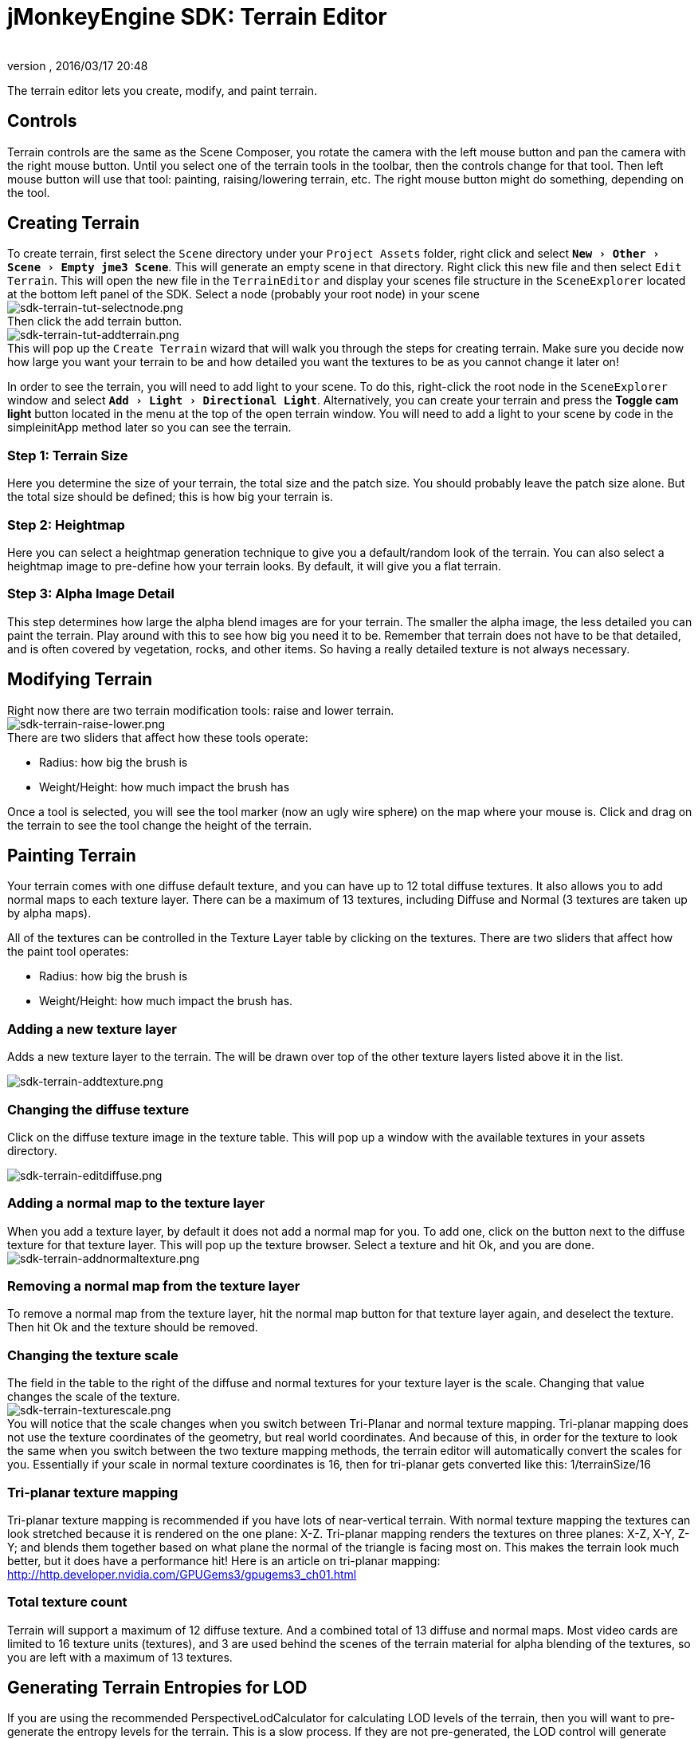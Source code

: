 = jMonkeyEngine SDK: Terrain Editor
:author:
:revnumber:
:revdate: 2016/03/17 20:48
:keywords: documentation, sdk, tool, terrain, asset, texture
:relfileprefix: ../
:imagesdir: ..
:experimental:
ifdef::env-github,env-browser[:outfilesuffix: .adoc]


The terrain editor lets you create, modify, and paint terrain.

//image::wp-uploads/2011/07/terrain-blogpost-july.png[terrain-blogpost-july.png,width="416",height="375",align="center"]



== Controls

Terrain controls are the same as the Scene Composer, you rotate the camera with the left mouse button and pan the camera with the right mouse button. Until you select one of the terrain tools in the toolbar, then the controls change for that tool. Then left mouse button will use that tool: painting, raising/lowering terrain, etc. The right mouse button might do something, depending on the tool.


== Creating Terrain

To create terrain, first select the `Scene` directory under your `Project Assets` folder, right click and select `menu:New[Other>Scene>Empty jme3 Scene]`. This will generate an empty scene in that directory. Right click this new file and then select `Edit Terrain`. This will open the new file in the `TerrainEditor` and display your scenes file structure in the `SceneExplorer` located at the bottom left panel of the SDK. Select a node (probably your root node) in your scene +
image:sdk/sdk-terrain-tut-selectnode.png[sdk-terrain-tut-selectnode.png,width="",height=""] +
Then click the add terrain button. +
image:sdk/sdk-terrain-tut-addterrain.png[sdk-terrain-tut-addterrain.png,width="",height=""] +
This will pop up the `Create Terrain` wizard that will walk you through the steps for creating terrain. Make sure you decide now how large you want your terrain to be and how detailed you want the textures to be as you cannot change it later on!

In order to see the terrain, you will need to add light to your scene. To do this, right-click the root node in the `SceneExplorer` window and select `menu:Add[Light>Directional Light]`. Alternatively, you can create your terrain and press the btn:[Toggle cam light] button located in the menu at the top of the open terrain window. You will need to add a light to your scene by code in the simpleinitApp method later so you can see the terrain.

=== Step 1: Terrain Size

Here you determine the size of your terrain, the total size and the patch size. You should probably leave the patch size alone. But the total size should be defined; this is how big your terrain is.


=== Step 2: Heightmap

Here you can select a heightmap generation technique to give you a default/random look of the terrain. You can also select a heightmap image to pre-define how your terrain looks.
By default, it will give you a flat terrain.


=== Step 3: Alpha Image Detail

This step determines how large the alpha blend images are for your terrain.  The smaller the alpha image, the less detailed you can paint the terrain. Play around with this to see how big you need it to be. Remember that terrain does not have to be that detailed, and is often covered by vegetation, rocks, and other items. So having a really detailed texture is not always necessary.


== Modifying Terrain

Right now there are two terrain modification tools: raise and lower terrain. +
image:sdk/sdk-terrain-raise-lower.png[sdk-terrain-raise-lower.png,width="",height=""] +
There are two sliders that affect how these tools operate:

*  Radius: how big the brush is
*  Weight/Height: how much impact the brush has

Once a tool is selected, you will see the tool marker (now an ugly wire sphere) on the map where your mouse is. Click and drag on the terrain to see the tool change the height of the terrain.


== Painting Terrain

Your terrain comes with one diffuse default texture, and you can have up to 12 total diffuse textures. It also allows you to add normal maps to each texture layer. There can be a maximum of 13 textures, including Diffuse and Normal (3 textures are taken up by alpha maps).

All of the textures can be controlled in the Texture Layer table by clicking on the textures.
There are two sliders that affect how the paint tool operates:

*  Radius: how big the brush is
*  Weight/Height: how much impact the brush has.


=== Adding a new texture layer

Adds a new texture layer to the terrain. The will be drawn over top of the other texture layers listed above it in the list.

image:sdk/sdk-terrain-addtexture.png[sdk-terrain-addtexture.png,width="",height=""]


=== Changing the diffuse texture

Click on the diffuse texture image in the texture table. This will pop up a window with the available textures in your assets directory.

image:sdk/sdk-terrain-editdiffuse.png[sdk-terrain-editdiffuse.png,width="",height=""]


=== Adding a normal map to the texture layer

When you add a texture layer, by default it does not add a normal map for you. To add one, click on the button next to the diffuse texture for that texture layer. This will pop up the texture browser. Select a texture and hit Ok, and you are done. +
image:sdk/sdk-terrain-addnormaltexture.png[sdk-terrain-addnormaltexture.png,width="",height=""]


=== Removing a normal map from the texture layer

To remove a normal map from the texture layer, hit the normal map button for that texture layer again, and deselect the texture. Then hit Ok and the texture should be removed.


=== Changing the texture scale

The field in the table to the right of the diffuse and normal textures for your texture layer is the scale. Changing that value changes the scale of the texture. +
image:sdk/sdk-terrain-texturescale.png[sdk-terrain-texturescale.png,width="",height=""] +
You will notice that the scale changes when you switch between Tri-Planar and normal texture mapping. Tri-planar mapping does not use the texture coordinates of the geometry, but real world coordinates. And because of this, in order for the texture to look the same when you switch between the two texture mapping methods, the terrain editor will automatically convert the scales for you.
Essentially if your scale in normal texture coordinates is 16, then for tri-planar gets converted like this: 1/terrainSize/16


=== Tri-planar texture mapping

Tri-planar texture mapping is recommended if you have lots of near-vertical terrain. With normal texture mapping the textures can look stretched because it is rendered on the one plane: X-Z. Tri-planar mapping renders the textures on three planes: X-Z, X-Y, Z-Y; and blends them together based on what plane the normal of the triangle is facing most on.
This makes the terrain look much better, but it does have a performance hit!
Here is an article on tri-planar mapping: link:http://http.developer.nvidia.com/GPUGems3/gpugems3_ch01.html[http://http.developer.nvidia.com/GPUGems3/gpugems3_ch01.html]


=== Total texture count

Terrain will support a maximum of 12 diffuse texture. And a combined total of 13 diffuse and normal maps.
Most video cards are limited to 16 texture units (textures), and 3 are used behind the scenes of the terrain material for alpha blending of the textures, so you are left with a maximum of 13 textures.


== Generating Terrain Entropies for LOD

If you are using the recommended PerspectiveLodCalculator for calculating LOD levels of the terrain, then you will want to pre-generate the entropy levels for the terrain. This is a slow process. If they are not pre-generated, the LOD control will generate them for you, but this will lag the user when they load the scene, and the terrain will flicker.
Use the 'Generate Entropies' button to pre-generate the entropies for the terrain, they will be saved with it.
Note that whenever you modify the height of the terrain, you should re-generate the entropies. Of course, don't do this every time, but maybe just before you are ready to send the map out for testing.


== Loading Terrain Into Your Game

There are a few things your code needs to do to load the terrain.

*  You must first use the asset manager to load the scene, see the <<jme3/beginner/hello_asset#,hello asset tutorial>>.
*  The terrain (as you can see on the left in the editor) is a sub-node of the scene, so you have to write code to investigate the child nodes of the scene until you find the node that is the terrain, see <<jme3/the_scene_graph#,this tutorial for scene graph concepts>>.
*  You also have to set the camera on the LOD control in order for it to work correctly:

[source,java]
----

TerrainLodControl lodControl = ((Node)terrain).getControl(TerrainLodControl.class);
            if (lodControl != null)
                lodControl.setCamera(getCamera());

----
